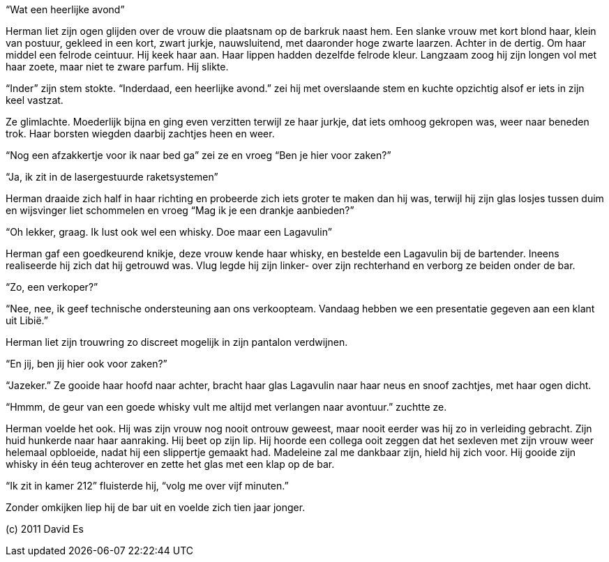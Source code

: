 “Wat een heerlijke avond”

Herman liet zijn ogen glijden over de vrouw die plaatsnam op de barkruk naast hem. Een slanke vrouw met 
kort blond haar, klein van postuur, gekleed in een kort, zwart jurkje, nauwsluitend, met daaronder hoge 
zwarte laarzen. Achter in de dertig. Om haar middel een felrode ceintuur. Hij keek haar aan. Haar lippen 
hadden dezelfde felrode kleur. Langzaam zoog hij zijn longen vol met haar zoete, maar niet te zware 
parfum. Hij slikte.

“Inder” zijn stem stokte. “Inderdaad, een heerlijke avond.” zei hij met overslaande stem en kuchte 
opzichtig alsof er iets in zijn keel vastzat.

Ze glimlachte. Moederlijk bijna en ging even verzitten terwijl ze haar jurkje, dat iets omhoog gekropen 
was, weer naar beneden trok. Haar borsten wiegden daarbij zachtjes heen en weer.

“Nog een afzakkertje voor ik naar bed ga” zei ze en vroeg “Ben je hier voor zaken?”

“Ja, ik zit in de lasergestuurde raketsystemen”

Herman draaide zich half in haar richting en probeerde zich iets groter te maken dan hij was, terwijl 
hij zijn glas losjes tussen duim en wijsvinger liet schommelen en vroeg “Mag ik je een drankje 
aanbieden?”

“Oh lekker, graag. Ik lust ook wel een whisky. Doe maar een Lagavulin”

Herman gaf een goedkeurend knikje, deze vrouw kende haar whisky, en bestelde een Lagavulin bij de 
bartender. Ineens realiseerde hij zich dat hij getrouwd was. Vlug legde hij zijn linker- over zijn 
rechterhand en verborg ze beiden onder de bar.

“Zo, een verkoper?”

“Nee, nee, ik geef technische ondersteuning aan ons verkoopteam. Vandaag hebben we een presentatie 
gegeven aan een klant uit Libië.”

Herman liet zijn trouwring zo discreet mogelijk in zijn pantalon verdwijnen.

“En jij, ben jij hier ook voor zaken?”

“Jazeker.” Ze gooide haar hoofd naar achter, bracht haar glas Lagavulin naar haar neus en snoof 
zachtjes, met haar ogen dicht.

“Hmmm, de geur van een goede whisky vult me altijd met verlangen naar avontuur.” zuchtte ze.

Herman voelde het ook. Hij was zijn vrouw nog nooit ontrouw geweest, maar nooit eerder was hij zo in 
verleiding gebracht. Zijn huid hunkerde naar haar aanraking. Hij beet op zijn lip. Hij hoorde een 
collega ooit zeggen dat het sexleven met zijn vrouw weer helemaal opbloeide, nadat hij een slippertje 
gemaakt had. Madeleine zal me dankbaar zijn, hield hij zich voor. Hij gooide zijn whisky in één 
teug achterover en zette het glas met een klap op de bar.

“Ik zit in kamer 212” fluisterde hij, “volg me over vijf minuten.”

Zonder omkijken liep hij de bar uit en voelde zich tien jaar jonger.


(c) 2011 David Es